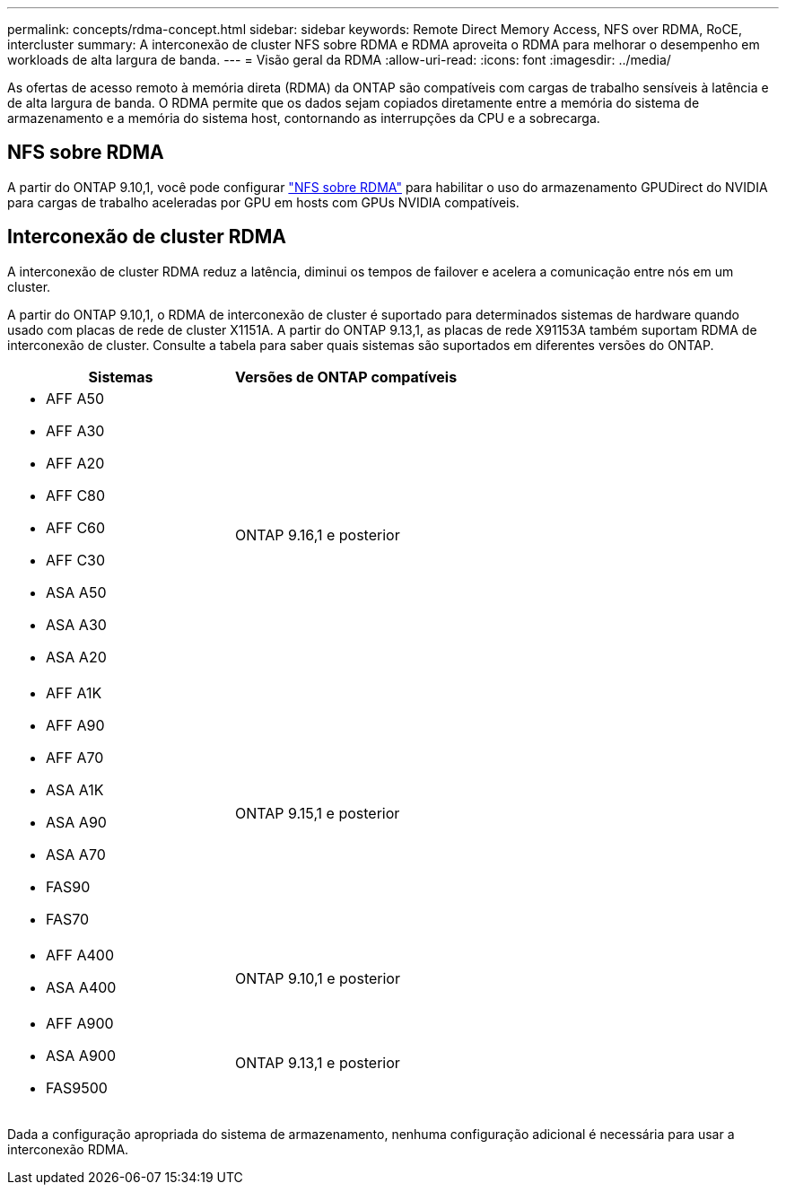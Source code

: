 ---
permalink: concepts/rdma-concept.html 
sidebar: sidebar 
keywords: Remote Direct Memory Access, NFS over RDMA, RoCE, intercluster 
summary: A interconexão de cluster NFS sobre RDMA e RDMA aproveita o RDMA para melhorar o desempenho em workloads de alta largura de banda. 
---
= Visão geral da RDMA
:allow-uri-read: 
:icons: font
:imagesdir: ../media/


[role="lead"]
As ofertas de acesso remoto à memória direta (RDMA) da ONTAP são compatíveis com cargas de trabalho sensíveis à latência e de alta largura de banda. O RDMA permite que os dados sejam copiados diretamente entre a memória do sistema de armazenamento e a memória do sistema host, contornando as interrupções da CPU e a sobrecarga.



== NFS sobre RDMA

A partir do ONTAP 9.10,1, você pode configurar link:../nfs-rdma/index.html["NFS sobre RDMA"] para habilitar o uso do armazenamento GPUDirect do NVIDIA para cargas de trabalho aceleradas por GPU em hosts com GPUs NVIDIA compatíveis.



== Interconexão de cluster RDMA

A interconexão de cluster RDMA reduz a latência, diminui os tempos de failover e acelera a comunicação entre nós em um cluster.

A partir do ONTAP 9.10,1, o RDMA de interconexão de cluster é suportado para determinados sistemas de hardware quando usado com placas de rede de cluster X1151A. A partir do ONTAP 9.13,1, as placas de rede X91153A também suportam RDMA de interconexão de cluster. Consulte a tabela para saber quais sistemas são suportados em diferentes versões do ONTAP.

|===
| Sistemas | Versões de ONTAP compatíveis 


 a| 
* AFF A50
* AFF A30
* AFF A20
* AFF C80
* AFF C60
* AFF C30
* ASA A50
* ASA A30
* ASA A20

| ONTAP 9.16,1 e posterior 


 a| 
* AFF A1K
* AFF A90
* AFF A70
* ASA A1K
* ASA A90
* ASA A70
* FAS90
* FAS70

| ONTAP 9.15,1 e posterior 


 a| 
* AFF A400
* ASA A400

| ONTAP 9.10,1 e posterior 


 a| 
* AFF A900
* ASA A900
* FAS9500

| ONTAP 9.13,1 e posterior 
|===
Dada a configuração apropriada do sistema de armazenamento, nenhuma configuração adicional é necessária para usar a interconexão RDMA.
